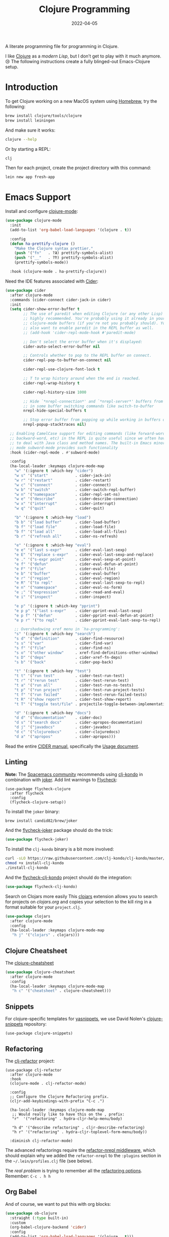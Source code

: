 #+title:  Clojure Programming
#+author: Howard X. Abrams
#+date:   2022-04-05
#+tags: emacs clojure programming lisp

A literate programming file for programming in Clojure.

#+begin_src emacs-lisp :exports none
  ;;; ha-programming-clojure --- programming in Clojure. -*- lexical-binding: t; -*-
  ;;
  ;; © 2022-2023 Howard X. Abrams
  ;;   Licensed under a Creative Commons Attribution 4.0 International License.
  ;;   See http://creativecommons.org/licenses/by/4.0/
  ;;
  ;; Author: Howard X. Abrams <http://gitlab.com/howardabrams>
  ;; Maintainer: Howard X. Abrams
  ;; Created: April  5, 2022
  ;;
  ;; This file is not part of GNU Emacs.
  ;;
  ;; *NB:* Do not edit this file. Instead, edit the original literate file at:
  ;;            ~/other/hamacs/ha-programming-clojure.org
  ;;       And tangle the file to recreate this one.
  ;;
  ;;; Code:
  #+end_src
I like [[http://clojure.org][Clojure]] as a /modern Lisp/, but I don’t get to play with it much anymore. 😢
The following instructions create a fully blinged-out Emacs-Clojure setup.
* Introduction
To get Clojure working on a new MacOS system using [[http://brew.sh][Homebrew]], try the following:
#+begin_src sh
  brew install clojure/tools/clojure
  brew install leiningen
#+end_src

And make sure it works:
#+begin_src sh
  clojure --help
#+end_src

Or by starting a REPL:
#+begin_src sh
  clj
#+end_src

Then for each project, create the project directory with this command:
#+begin_src sh
  lein new app fresh-app
#+end_src
* Emacs Support
Install and configure [[https://github.com/clojure-emacs/clojure-mode/][clojure-mode]]:
#+begin_src emacs-lisp
  (use-package clojure-mode
    :init
    (add-to-list 'org-babel-load-languages '(clojure . t))

    :config
    (defun ha-prettify-clojure ()
      "Make the Clojure syntax prettier."
      (push '("fn"   . ?𝝀) prettify-symbols-alist)
      (push '("__"   . ?⁈) prettify-symbols-alist)
      (prettify-symbols-mode))

    :hook (clojure-mode . ha-prettify-clojure))
#+end_src

Need the IDE features associated with [[https://github.com/clojure-emacs/cider][Cider]]:
#+begin_src emacs-lisp
  (use-package cider
    :after clojure-mode
    :commands (cider-connect cider-jack-in cider)
    :init
    (setq cider-show-error-buffer t
          ;; The use of paredit when editing Clojure (or any other Lisp) code is
          ;; highly recommended. You're probably using it already in your
          ;; clojure-mode buffers (if you're not you probably should). You might
          ;; also want to enable paredit in the REPL buffer as well.
          ;; (add-hook 'cider-repl-mode-hook #'paredit-mode)

          ;; Don't select the error buffer when it's displayed:
          cider-auto-select-error-buffer nil

          ;; Controls whether to pop to the REPL buffer on connect.
          cider-repl-pop-to-buffer-on-connect nil

          cider-repl-use-clojure-font-lock t

          ;; T to wrap history around when the end is reached.
          cider-repl-wrap-history t

          cider-repl-history-size 1000

          ;; Hide `*nrepl-connection*' and `*nrepl-server*' buffers from appearing
          ;; in some buffer switching commands like switch-to-buffer
          nrepl-hide-special-buffers t

          ;; Stop error buffer from popping up while working in buffers other than the REPL:
          nrepl-popup-stacktraces nil)

    ;; Enabling CamelCase support for editing commands (like forward-word,
    ;; backward-word, etc) in the REPL is quite useful since we often have
    ;; to deal with Java class and method names. The built-in Emacs minor
    ;; mode subword-mode provides such functionality
    :hook (cider-repl-mode . #'subword-mode)

    :config
    (ha-local-leader :keymaps clojure-mode-map
      "w" '(:ignore t :which-key "cider")
      "w s" '("start"            . cider-jack-in)
      "w r" '("restart"          . cider-restart)
      "w c" '("connect"          . cider-connect)
      "w b" '("switch"           . cider-switch-repl-buffer)
      "w n" '("namespace"        . cider-repl-set-ns)
      "w e" '("describe"         . cider-describe-connection)
      "w x" '("interrupt"        . cider-interrupt)
      "w q" '("quit"             . cider-quit)

      "b" '(:ignore t :which-key "load")
      "b b" '("load buffer"      . cider-load-buffer)
      "b f" '("load file"        . cider-load-file)
      "b f" '("load all"         . cider-load-all-files)
      "b r" '("refresh all"      . cider-ns-refresh)

      "e" '(:ignore t :which-key "eval")
      "e e" '("last s-expr"      . cider-eval-last-sexp)
      "e E" '("replace s-expr"   . cider-eval-last-sexp-and-replace)
      "e ." '("s-expr point"     . cider-eval-sexp-at-point)
      "e f" '("defun"            . cider-eval-defun-at-point)
      "e F" '("file"             . cider-eval-file)
      "e b" '("buffer"           . cider-eval-buffer)
      "e r" '("region"           . cider-eval-region)
      "e R" '("to repl"          . cider-eval-last-sexp-to-repl)
      "e n" '("namespace"        . cider-eval-ns-form)
      "e ;" '("expression"       . cider-read-and-eval)
      "e i" '("inspect"          . cider-inspect)

      "e p" '(:ignore t :which-key "pprint")
      "e p p" '("last s-expr"    . cider-pprint-eval-last-sexp)
      "e p f" '("defun"          . cider-pprint-eval-defun-at-point)
      "e p r" '("to repl"        . cider-pprint-eval-last-sexp-to-repl)

      ;; Overshadowing xref menu in `ha-programming':
      "s" '(:ignore t :which-key "search")
      "s d" '("definition"       . cider-find-resource)
      "s s" '("var"              . cider-find-var)
      "s f" '("file"             . cider-find-ns)
      "s o" '("other window"     . xref-find-definitions-other-window)
      "s D" '("deps"             . cider-xref-fn-deps)
      "s b" '("back"             . cider-pop-back)

      "t" '(:ignore t :which-key "test")
      "t t" '("run test"         . cider-test-run-test)
      "t r" '("rerun test"       . cider-test-rerun-test)
      "t a" '("run all"          . cider-test-run-ns-tests)
      "t p" '("run project"      . cider-test-run-project-tests)
      "t f" '("run failed"       . cider-test-rerun-failed-tests)
      "t R" '("show report"      . cider-test-show-report)
      "t T" '("toggle test/file" . projectile-toggle-between-implementation-and-test)

      "d" '(:ignore t :which-key "docs")
      "d d" '("documentation"    . cider-doc)
      "d s" '("search docs"      . cider-apropos-documentation)
      "d j" '("javadocs"         . cider-javadoc)
      "d c" '("clojuredocs"      . cider-clojuredocs)
      "d a" '("apropos"          . cider-apropos)))
#+end_src
Read the entire [[https://docs.cider.mx/][CIDER manual]], specifically the [[https://docs.cider.mx/cider/usage/cider_mode.html][Usage document]].
** Linting
*Note:* The [[https://develop.spacemacs.org/layers/+lang/clojure/README.html][Spacemacs community]] recommends using [[https://github.com/borkdude/clj-kondo][clj-kondo]] in combination with [[https://github.com/candid82/joker][joker]].
Add lint warnings to [[file:emacs.org::*Flycheck][Flycheck]]:
#+begin_src elisp
  (use-package flycheck-clojure
    :after flycheck
    :config
    (flycheck-clojure-setup))
#+end_src

To install the =joker= binary:
#+begin_src sh
  brew install candid82/brew/joker
#+end_src

And the [[https://github.com/candid82/flycheck-joker][flycheck-joker]] package should do the trick:
#+begin_src emacs-lisp
  (use-package flycheck-joker)
#+end_src

To install the =clj-kondo= binary is a bit more involved:
#+begin_src sh
  curl -sLO https://raw.githubusercontent.com/clj-kondo/clj-kondo/master/script/install-clj-kondo
  chmod +x install-clj-kondo
  ./install-clj-kondo
#+end_src

And the [[https://github.com/borkdude/flycheck-clj-kondo][flycheck-clj-kondo]] project should do the integration:
#+begin_src emacs-lisp
  (use-package flycheck-clj-kondo)
#+end_src
 Search on Clojars more easily
This [[https://github.com/joshuamiller/clojars.el][clojars]] extension allows you to search for projects on [[www.clojars.org][clojars.org]] and copies your selection to the kill ring in a format suitable for your =project.clj=.
#+begin_src emacs-lisp
  (use-package clojars
    :after clojure-mode
    :config
    (ha-local-leader :keymaps clojure-mode-map
     "h j" '("clojars" . clojars)))
#+end_src
** Clojure Cheatsheet
The [[https://github.com/clojure-emacs/clojure-cheatsheet][clojure-cheatsheet]]
#+begin_src emacs-lisp
  (use-package clojure-cheatsheet
    :after clojure-mode
    :config
    (ha-local-leader :keymaps clojure-mode-map
     "h c" '("cheatsheet" . clojure-cheatsheet)))
#+end_src
** Snippets
For clojure-specific templates for [[https://github.com/capitaomorte/yasnippet][yasnippets]], we use David Nolen's [[http://github.com/swannodette/clojure-snippets][clojure-snippets]] repository:
  #+begin_src elisp
  (use-package clojure-snippets)
  #+end_src
** Refactoring
The [[https://github.com/clojure-emacs/clj-refactor.el][clj-refactor]] project:
#+begin_src elisp
  (use-package clj-refactor
    :after clojure-mode
    :hook
    (clojure-mode . clj-refactor-mode)

    :config
    ;; Configure the Clojure Refactoring prefix.
    (cljr-add-keybindings-with-prefix "C-c .")

    (ha-local-leader :keymaps clojure-mode-map
     ;; Would really like to have this on the , prefix:
     "r"  '("refactoring" . hydra-cljr-help-menu/body)

     "h d" '("describe refactoring" . cljr-describe-refactoring)
     "h r" '("refactoring" . hydra-cljr-toplevel-form-menu/body))

    :diminish clj-refactor-mode)
#+end_src

The advanced refactorings require the [[https://github.com/clojure-emacs/refactor-nrepl][refactor-nrepl middleware]], which should explain why we added the =refactor-nrepl= to the =:plugins= section in the =~/.lein/profiles.clj= file (see below).

The /real problem/ is trying to remember all the [[https://github.com/clojure-emacs/clj-refactor.el/wiki][refactoring options]]. Remember: =C-c . h h=
** Org Babel
And of course, we want to put this with org blocks:
#+begin_src emacs-lisp
  (use-package ob-clojure
    :straight (:type built-in)
    :custom
    (org-babel-clojure-backend 'cider)
    :config
    (add-to-list 'org-babel-load-languages '(clojure . t)))
#+end_src

Does this now work?
#+begin_src clojure :results raw replace
  (format "The answer is %d" (+ (* 4 10) 2))
#+end_src

#+RESULTS:
"The answer is 42"
* LSP, a WIP
Check out the goodies in [[https://emacs-lsp.github.io/lsp-mode/tutorials/clojure-guide/][this essay]] for hooking Clojure to LSP. Haven’t done this yet, and to be honest, I’m not sure what it buys us beyond what Cider offers.
#+begin_src emacs-lisp :tangle no
  (add-hook 'clojure-mode-hook 'lsp)
  (add-hook 'clojurescript-mode-hook 'lsp)
  (add-hook 'clojurec-mode-hook 'lsp)
#+end_src
* Technical Artifacts                                :noexport:
Let's =provide= a name so we can =require= this file:
#+begin_src emacs-lisp :exports none
  (provide 'ha-programming-clojure)
  ;;; ha-programming-clojure.el ends here
  #+end_src

#+DESCRIPTION: programming in Clojure.

#+PROPERTY:    header-args:sh :tangle no
#+PROPERTY:    header-args:emacs-lisp  :tangle yes
#+PROPERTY:    header-args    :results none :eval no-export :comments no mkdirp yes

#+OPTIONS:     num:nil toc:nil todo:nil tasks:nil tags:nil date:nil
#+OPTIONS:     skip:nil author:nil email:nil creator:nil timestamp:nil
#+INFOJS_OPT:  view:nil toc:nil ltoc:t mouse:underline buttons:0 path:http://orgmode.org/org-info.js
